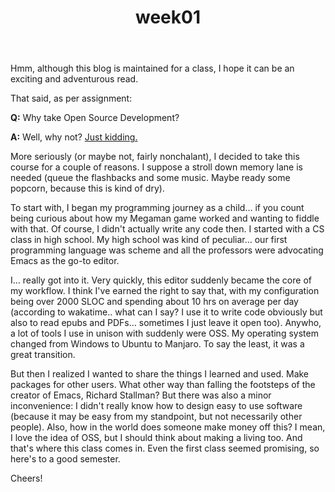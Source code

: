 #+TITLE: week01
#+layout: post
#+categories: OSS-class feelings origin-story
#+liquid: enabled
#+feature_image: https://images.unsplash.com/photo-1514625796505-dba9ebaf5816?ixlib=rb-1.2.1&ixid=eyJhcHBfaWQiOjEyMDd9&auto=format&fit=crop&w=1349&q=80
#+comments: false

Hmm, although this blog is maintained for a class, I hope it can be an exciting
and adventurous read.

That said, as per assignment:

*Q:* Why take Open Source Development?

*A:* Well, why not? [[#spoiler][Just kidding.]]

More seriously (or maybe not, fairly nonchalant), I decided to take this course
for a couple of reasons. I suppose a stroll down memory lane is needed (queue
the flashbacks and some music. Maybe ready some popcorn, because this is kind of
dry).

To start with, I began my programming journey as a child... if you count being
curious about how my Megaman game worked and wanting to fiddle with that. Of
course, I didn't actually write any code then. I started with a CS class in high
school. My high school was kind of peculiar... our first programming language
was scheme and all the professors were advocating Emacs as the go-to editor.

I... really got into it. Very quickly, this editor suddenly became the core of
my workflow. I think I've earned the right to say that, with my configuration
being over 2000 SLOC and spending about 10 hrs on average per day (according to
wakatime.. what can I say? I use it to write code obviously but also to read
epubs and PDFs... sometimes I just leave it open too). Anywho, a lot of tools I
use in unison with suddenly were OSS. My operating system changed from Windows
to Ubuntu to Manjaro. To say the least, it was a great transition.

But then I realized I wanted to share the things I learned and used. Make
packages for other users. What other way than falling the footsteps of the
creator of Emacs, Richard Stallman? But there was also a minor inconvenience:
I didn't really know how to design easy to use software (because it may be easy
from my standpoint, but not necessarily other people). Also, how in the world
does someone make money off this? I mean, I love the idea of OSS, but I should
think about making a living too. And that's where this class comes in. Even the
first class seemed promising, so here's to a good semester.

Cheers!
